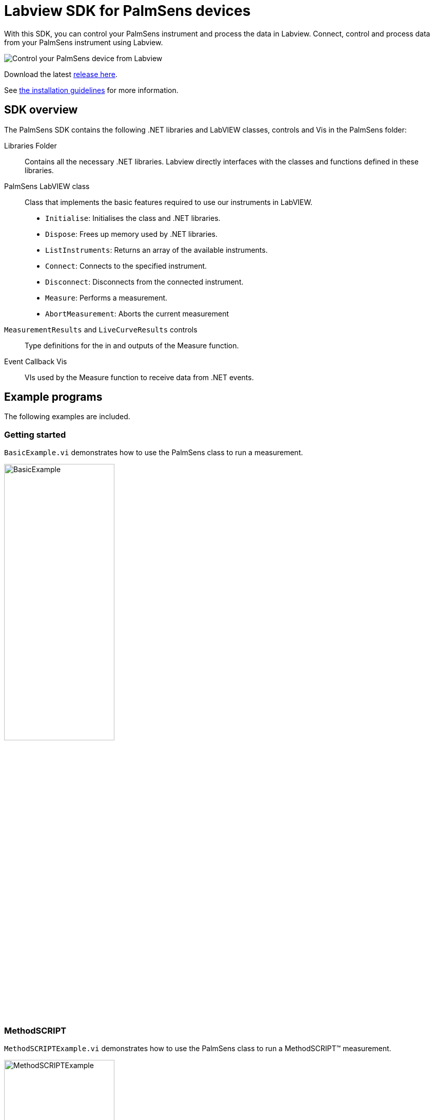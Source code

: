 = Labview SDK for PalmSens devices

With this SDK, you can control your PalmSens instrument and process the data in Labview.
Connect, control and process data from your PalmSens instrument using Labview.

image::measuring_1.png[Control your PalmSens device from Labview]

Download the latest https://github.com/palmsens/palmsens_sdk/releases[release here].

See xref:installation.adoc[the installation guidelines] for more information.

== SDK overview

The PalmSens SDK contains the following .NET libraries and LabVIEW
classes, controls and Vis in the PalmSens folder:

Libraries Folder::
Contains all the necessary .NET libraries.
Labview directly interfaces with the classes and functions defined in these libraries.

PalmSens LabVIEW class::

    Class that implements the basic features required to use our instruments
    in LabVIEW.

    * `Initialise`: Initialises the class and .NET libraries.
    * `Dispose`: Frees up memory used by .NET libraries.
    * `ListInstruments`: Returns an array of the available instruments.
    * `Connect`: Connects to the specified instrument.
    * `Disconnect`: Disconnects from the connected instrument.
    * `Measure`: Performs a measurement.
    * `AbortMeasurement`: Aborts the current measurement

`MeasurementResults` and `LiveCurveResults` controls::
Type definitions for the in and outputs of the Measure function.

Event Callback Vis::
VIs used by the Measure function to receive data from .NET events.

== Example programs

The following examples are included.

[[example_basic]]
=== Getting started

`BasicExample.vi` demonstrates how to use the PalmSens class to run a measurement.

image::examples/basic_example.png[BasicExample, width=50%, role=half-view-width]

[[example_methodscript]]
=== MethodSCRIPT

`MethodSCRIPTExample.vi` demonstrates how to use the PalmSens class to run a MethodSCRIPT™ measurement.

image::examples/methodscript_example.png[MethodSCRIPTExample, width=50%, role=half-view-width]

[[example_basicui]]
=== Interactive UI

`BasicUIExample.vi` demonstrates how to use the PalmSens class to run and plot a measurement in real-time and the recommended method to abort, disconnect, or terminate the app during an active measurement.

image::examples/basic_ui_example.png[BasicUIExample, width=50%, role=half-view-width]

[[example_exportcsv]]
=== Export to CSV

`BasicExampleExportCSV.vi` demonstrates how to set up a method with a callback to export to CSV.

image::examples/exportcsv_example.png[BasicExampleExportCSV, width=50%, role=half-view-width]

[[example_ocp]]
=== OCP

`BasicExampleOCP.vi` demonstrates how to set up a vs OCP measurement.

image::examples/ocp_example.png[BasicExampleOCP, width=50%, role=half-view-width]

[[example_multichannel]]
=== Multichannel

`MultiChannelExample.vi` demonstrates how to set up a multichannel experiment.

image::examples/multichannel_example.png[MultiChannelExample, width=50%, role=half-view-width]

[[example_hwsync]]
=== Multichannel with hardware sync

`MultiChannelMES4HWSyncExample.vi` demonstrates how to set up a multichannel experiment with hardware sync on a MultiEmStat 4.

image::examples/multichannel_mes4_example.png[MultiChannelMES4HWSyncExample, width=50%, role=half-view-width]

== Compatible devices and firmware

[cols="1,1",options="header",]
|===
| Device | Minimum required firmware version
| EmStat | 3.7
| EmStat2 | 7.7
| EmStat3 | 7.7
| EmStat3+ | 7.7
| EmStat4 | 1.2
| EmStat Go | 7.7
| EmStat Pico | 1.3
| Sensit Smart | 1.3
| Sensit BT | 1.3
| MultiEmStat | 7.7
| PalmSens3 | 2.8
| PalmSens4 | 1.7
| MultiPalmSens4 | 1.7
|===
